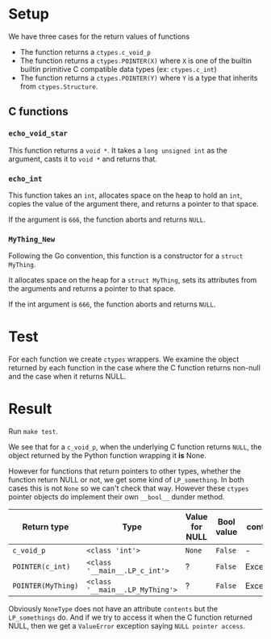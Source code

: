 * Setup

We have three cases for the return values of functions
- The function returns a =ctypes.c_void_p=
- The function returns a =ctypes.POINTER(X)= where =X= is one of the builtin
  builtin primitive C compatible data types (ex: =ctypes.c_int=)
- The function returns a =ctypes.POINTER(Y)= where =Y= is a type that inherits
  from =ctypes.Structure=.

** C functions

*** =echo_void_star=

This function returns a =void *=.  It takes a =long unsigned int= as the
argument, casts it to =void *= and returns that.

*** =echo_int=

This function takes an =int=, allocates space on the heap to hold an =int=,
copies the value of the argument there, and returns a pointer to that space.

If the argument is =666=, the function aborts and returns =NULL=.

*** =MyThing_New=

Following the Go convention, this function is a constructor for a =struct
MyThing=.

It allocates space on the heap for a =struct MyThing=, sets its attributes from
the arguments and returns a pointer to that space.

If the int argument is =666=, the function aborts and returns =NULL=.
* Test

For each function we create =ctypes= wrappers.  We examine the object returned
by each function in the case where the C function returns non-null and the case
when it returns NULL.

* Result

Run =make test=.

We see that for a =c_void_p=, when the underlying C function returns =NULL=, the
object returned by the Python function wrapping it *is* None.

However for functions that return pointers to other types, whether the function
return NULL or not, we get some kind of =LP_something=.  In both cases this is
not =None= so we can't check that way.  However these =ctypes= pointer objects
do implement their own =__bool__= dunder method.

| Return type        | Type                            | Value for NULL | Bool value | contents  |
|--------------------+---------------------------------+----------------+------------+-----------|
| =c_void_p=         | =<class 'int'>=                 | =None=         | =False=    | -         |
| =POINTER(c_int)=   | =<class '__main__.LP_c_int'>=   | ?              | =False=    | Exception |
| =POINTER(MyThing)= | =<class '__main__.LP_MyThing'>= | ?              | =False=    | Exception |

Obviously =NoneType= does not have an attribute =contents= but the
=LP_somethings= do.  And if we try to access it when the C function returned
NULL, then we get a =ValueError= exception saying =NULL pointer access=.
